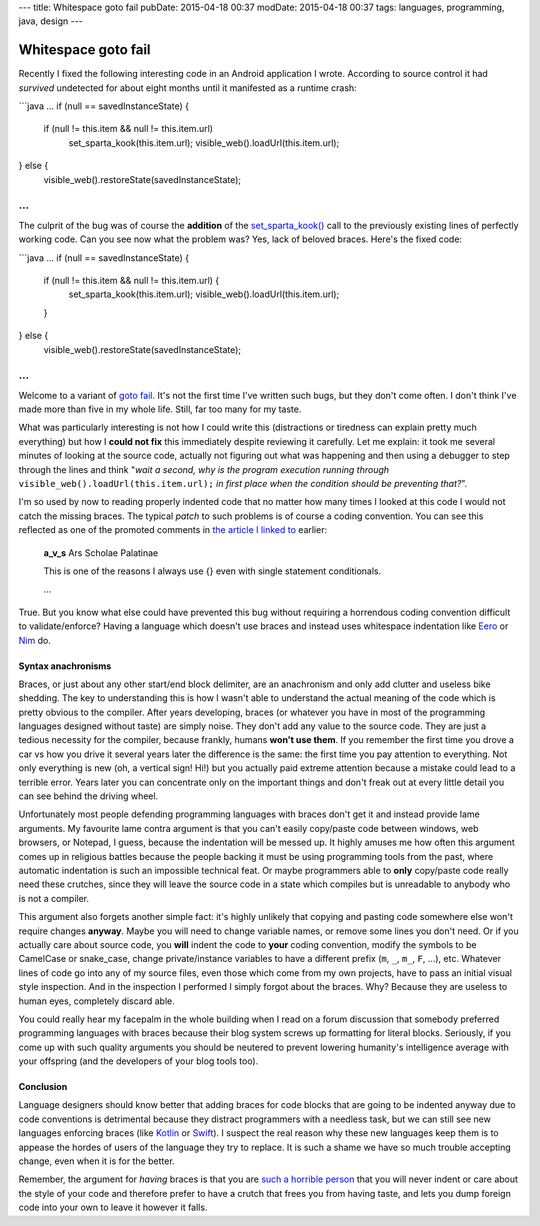 ---
title: Whitespace goto fail
pubDate: 2015-04-18 00:37
modDate: 2015-04-18 00:37
tags: languages, programming, java, design
---

Whitespace goto fail
====================

Recently I fixed the following interesting code in an Android application I
wrote. According to source control it had *survived* undetected for about eight
months until it manifested as a runtime crash:

```java
…
if (null == savedInstanceState) {
        if (null != this.item && null != this.item.url)
                set_sparta_kook(this.item.url);
                visible_web().loadUrl(this.item.url);
} else {
        visible_web().restoreState(savedInstanceState);
…
```

The culprit of the bug was of course the **addition** of the `set_sparta_kook()
<https://www.google.es/search?q=sparta+kook&tbm=isch>`_ call to the previously
existing lines of perfectly working code. Can you see now what the problem was?
Yes, lack of beloved braces. Here's the fixed code:

```java
…
if (null == savedInstanceState) {
        if (null != this.item && null != this.item.url) {
                set_sparta_kook(this.item.url);
                visible_web().loadUrl(this.item.url);
        }
} else {
        visible_web().restoreState(savedInstanceState);
…
```

Welcome to a variant of `goto fail
<http://arstechnica.com/security/2014/02/extremely-critical-crypto-flaw-in-ios-may-also-affect-fully-patched-macs/>`_.
It's not the first time I've written such bugs, but they don't come often. I
don't think I've made more than five in my whole life. Still, far too many for
my taste.

What was particularly interesting is not how I could write this (distractions
or tiredness can explain pretty much everything) but how I **could not fix**
this immediately despite reviewing it carefully. Let me explain: it took me
several minutes of looking at the source code, actually not figuring out what
was happening and then using a debugger to step through the lines and think
"*wait a second, why is the program execution running through*
``visible_web().loadUrl(this.item.url);`` *in first place when the condition
should be preventing that?*".

I'm so used by now to reading properly indented code that no matter how many
times I looked at this code I would not catch the missing braces. The typical
*patch* to such problems is of course a coding convention. You can see this
reflected as one of the promoted comments in `the article I linked to
<http://arstechnica.com/security/2014/02/extremely-critical-crypto-flaw-in-ios-may-also-affect-fully-patched-macs/>`_
earlier:

    **a_v_s** Ars Scholae Palatinae

    This is one of the reasons I always use {} even with single statement conditionals.

    …

True. But you know what else could have prevented this bug without requiring a
horrendous coding convention difficult to validate/enforce? Having a language
which doesn't use braces and instead uses whitespace indentation like `Eero
<http://eerolanguage.org>`_ or `Nim <http://nim-lang.org>`_ do.

.. raw:: html

    <center>
    <a href="http://dijkcrayon.tistory.com/363"><img
        src="../../../i/whitespace_reactions.jpg"
        alt="At first I was like…"
        style="width:100%;max-width:750px" align="center"
        hspace="8pt" vspace="8pt"></a>
    </center>


Syntax anachronisms
-------------------

Braces, or just about any other start/end block delimiter, are an anachronism
and only add clutter and useless bike shedding. The key to understanding this
is how I wasn't able to understand the actual meaning of the code which is
pretty obvious to the compiler. After years developing, braces (or whatever you
have in most of the programming languages designed without taste) are simply
noise.  They don't add any value to the source code. They are just a tedious
necessity for the compiler, because frankly, humans **won't use them**. If you
remember the first time you drove a car vs how you drive it several years later
the difference is the same: the first time you pay attention to everything.
Not only everything is new (oh, a vertical sign! Hi!) but you actually
paid extreme attention because a mistake could lead to a terrible error. Years
later you can concentrate only on the important things and don't freak out at
every little detail you can see behind the driving wheel.

Unfortunately most people defending programming languages with braces don't get
it and instead provide lame arguments. My favourite lame contra argument is
that you can't easily copy/paste code between windows, web browsers, or
Notepad, I guess, because the indentation will be messed up. It highly amuses
me how often this argument comes up in religious battles because the people
backing it must be using programming tools from the past, where automatic
indentation is such an impossible technical feat. Or maybe programmers able to
**only** copy/paste code really need these crutches, since they will leave the
source code in a state which compiles but is unreadable to anybody who is not a
compiler.

This argument also forgets another simple fact: it's highly unlikely that
copying and pasting code somewhere else won't require changes **anyway**. Maybe
you will need to change variable names, or remove some lines you don't need. Or
if you actually care about source code, you **will** indent the code to
**your** coding convention, modify the symbols to be CamelCase or snake_case,
change private/instance variables to have a different prefix (``m``, ``_``,
``m_``, ``F``, …), etc. Whatever lines of code go into any of my source files,
even those which come from my own projects, have to pass an initial visual
style inspection. And in the inspection I performed I simply forgot about the
braces. Why? Because they are useless to human eyes, completely discard able.

You could really hear my facepalm in the whole building when I read on a forum
discussion that somebody preferred programming languages with braces because
their blog system screws up formatting for literal blocks. Seriously, if you
come up with such quality arguments you should be neutered to prevent lowering
humanity's intelligence average with your offspring (and the developers of your
blog tools too).


Conclusion
----------

Language designers should know better that adding braces for code blocks that
are going to be indented anyway due to code conventions is detrimental because
they distract programmers with a needless task, but we can still see new
languages enforcing braces (like `Kotlin <http://kotlinlang.org>`_ or `Swift
<https://developer.apple.com/swift/>`_). I suspect the real reason why these
new languages keep them is to appease the hordes of users of the language they
try to replace. It is such a shame we have so much trouble accepting change,
even when it is for the better.

Remember, the argument for *having* braces is that you are `such a horrible
person <https://www.youtube.com/watch?v=Yy3dIicSI_0>`_ that you will never
indent or care about the style of your code and therefore prefer to have a
crutch that frees you from having taste, and lets you dump foreign code into
your own to leave it however it falls.


.. raw:: html

    <center>
    <a href="http://xkcd.com/1513/"><img
        src="../../../i/xkcd_code_quality.png"
        alt="At first I was like…"
        style="width:100%;max-width:740px" align="center"
        hspace="8pt" vspace="8pt"></a>
    </center>
